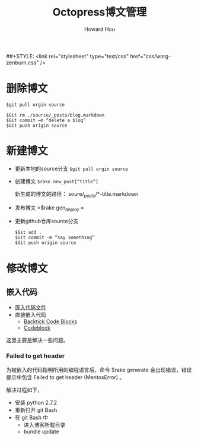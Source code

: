 #+HTML_HEAD: <link rel="stylesheet" type="text/css" href="css/norang.css" />
##+STYLE: <link rel="stylesheet" type="text/css" href="css/worg-zenburn.css" />
#+OPTIONS: email:t
#+LINK_HOME: ../public_html/sitemap.html
#+TITLE: Octopress博文管理
#+AUTHOR: Howard Hou
#+EMAIL: howard.hou@ericsson.com

* 删除博文
#+begin_src git
$git pull orgin source

$Git rm ./source/_posts/blog.markdown
$Git commit –m “delete a blog”
$Git push origin source
#+end_src
* 新建博文
- 更新本地的source分支 =$git pull orgin source=
- 创建博文 =$rake new_post[“title”]=
 
 新生成的博文的路径： soure/_posts/*-title.markdown
- 发布博文  =$rake gen_deploy =
- 更新github仓库source分支
 #+begin_src git
 $Git add .
 $Git commit –m “say something”
 $Git push origin source
 #+end_src
* 修改博文
** 嵌入代码
- [[http://octopress.org/docs/plugins/include-code/][嵌入代码文件]]
- 直接嵌入代码
 - [[http://octopress.org/docs/plugins/backtick-codeblock/][Backtick Code Blocks]]
 - [[http://octopress.org/docs/plugins/codeblock/][Codeblock]]
这里主要是解决一些问题。
*** Failed to get header
为被嵌入的代码指明所用的编程语言后，命令 $rake generate 会出现错误，错误提示中包含 Failed to get header (MentosError) 。 

解决过程如下，
- 安装 python 2.7.2
- 重新打开 git Bash
- 在 git Bash 中
  - 进入博客所载目录
  - bundle update
